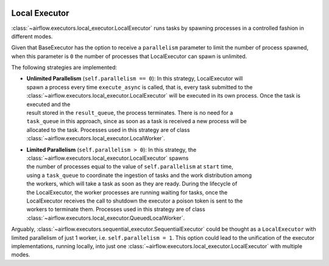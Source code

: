  .. Licensed to the Apache Software Foundation (ASF) under one
    or more contributor license agreements.  See the NOTICE file
    distributed with this work for additional information
    regarding copyright ownership.  The ASF licenses this file
    to you under the Apache License, Version 2.0 (the
    "License"); you may not use this file except in compliance
    with the License.  You may obtain a copy of the License at

 ..   http://www.apache.org/licenses/LICENSE-2.0

 .. Unless required by applicable law or agreed to in writing,
    software distributed under the License is distributed on an
    "AS IS" BASIS, WITHOUT WARRANTIES OR CONDITIONS OF ANY
    KIND, either express or implied.  See the License for the
    specific language governing permissions and limitations
    under the License.


.. _executor:LocalExecutor:

Local Executor
==============

:class:`~airflow.executors.local_executor.LocalExecutor` runs tasks by spawning processes in a controlled fashion in different modes.

Given that BaseExecutor has the option to receive a ``parallelism`` parameter to limit the number of process spawned,
when this parameter is ``0`` the number of processes that LocalExecutor can spawn is unlimited.

The following strategies are implemented:

- | **Unlimited Parallelism** (``self.parallelism == 0``): In this strategy, LocalExecutor will
  | spawn a process every time ``execute_async`` is called, that is, every task submitted to the
  | :class:`~airflow.executors.local_executor.LocalExecutor` will be executed in its own process. Once the task is executed and the
  | result stored in the ``result_queue``, the process terminates. There is no need for a
  | ``task_queue`` in this approach, since as soon as a task is received a new process will be
  | allocated to the task. Processes used in this strategy are of class :class:`~airflow.executors.local_executor.LocalWorker`.

- | **Limited Parallelism** (``self.parallelism > 0``): In this strategy, the :class:`~airflow.executors.local_executor.LocalExecutor` spawns
  | the number of processes equal to the value of ``self.parallelism`` at ``start`` time,
  | using a ``task_queue`` to coordinate the ingestion of tasks and the work distribution among
  | the workers, which will take a task as soon as they are ready. During the lifecycle of
  | the LocalExecutor, the worker processes are running waiting for tasks, once the
  | LocalExecutor receives the call to shutdown the executor a poison token is sent to the
  | workers to terminate them. Processes used in this strategy are of class :class:`~airflow.executors.local_executor.QueuedLocalWorker`.

Arguably, :class:`~airflow.executors.sequential_executor.SequentialExecutor` could be thought as a ``LocalExecutor`` with limited
parallelism of just 1 worker, i.e. ``self.parallelism = 1``.
This option could lead to the unification of the executor implementations, running
locally, into just one :class:`~airflow.executors.local_executor.LocalExecutor` with multiple modes.
